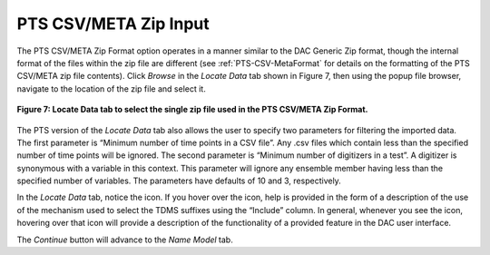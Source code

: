 PTS CSV/META Zip Input
======================

The PTS CSV/META Zip Format option operates in a manner similar to the DAC Generic Zip format, though the internal format 
of the files within the zip file are different (see :ref:`PTS-CSV-MetaFormat` for details on the formatting of the PTS 
CSV/META zip file contents).  Click *Browse* in the *Locate Data* tab shown in Figure 7, then using the popup file browser, 
navigate to the location of the zip file and select it.  

.. figure:: figures/locate-pts-with-hover.png
   :scale: 40 %
   :align: center

   **Figure 7: Locate Data tab to select the single zip file used in the PTS CSV/META Zip Format.**

The PTS version of the *Locate Data* tab also allows the user to specify two parameters for filtering the imported data.  
The first parameter is “Minimum number of time points in a CSV file”.  Any .csv files which contain less than the specified 
number of time points will be ignored.  The second parameter is “Minimum number of digitizers in a test”.  A digitizer is 
synonymous with a variable in this context.  This parameter will ignore any ensemble member having less than the specified 
number of variables.  The parameters have defaults of 10 and 3, respectively.

.. |Help| image:: icons/help.png
   :scale: 50 %

In the *Locate Data* tab, notice the |Help| icon.  If you hover over the |Help| icon, help is provided in the form of a 
description of the use of the mechanism used to select the TDMS suffixes using the “Include” column.  In general, 
whenever you see the |Help| icon, hovering over that icon will provide a description of the functionality of a provided 
feature in the DAC user interface.  

The *Continue* button will advance to the *Name Model* tab.

